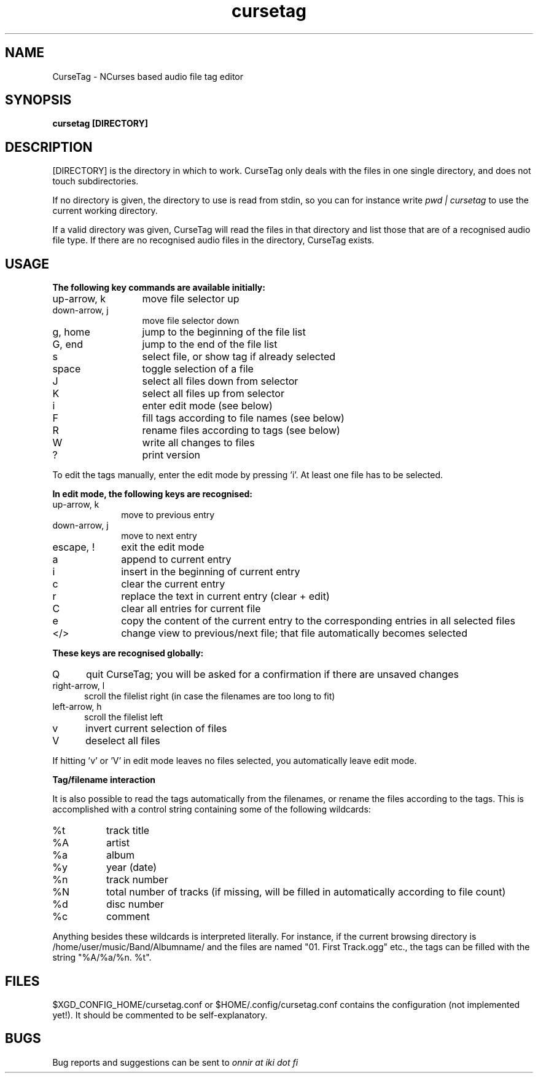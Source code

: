 .TH cursetag
.SH NAME
CurseTag - NCurses based audio file tag editor
.SH SYNOPSIS
.B "cursetag" [DIRECTORY]
.SH DESCRIPTION
.PP
[DIRECTORY] is the directory in which to work. CurseTag only deals with the files in one single directory, and does not touch subdirectories.
.PP
If no directory is given, the directory to use is read from stdin, so you can for instance write
.I "pwd | cursetag"
to use the current working directory.
.PP
If a valid directory was given, CurseTag will read the files in that directory and list those that are of a recognised audio file type. If there are no recognised audio files in the directory, CurseTag exists.
.SH USAGE
.B "The following key commands are available initially:"
.TP 13
up-arrow, k
move file selector up
.TP
down-arrow, j
move file selector down
.TP
g, home
jump to the beginning of the file list
.TP
G, end
jump to the end of the file list
.TP
s
select file, or show tag if already selected
.TP
space
toggle selection of a file
.TP
J
select all files down from selector
.TP
K
select all files up from selector
.TP
i
enter edit mode (see below)
.TP
F
fill tags according to file names (see below)
.TP
R
rename files according to tags (see below)
.TP
W
write all changes to files
.TP
?
print version
.PP
To edit the tags manually, enter the edit mode by pressing 'i'. At least one file has to be
selected.
.PP
.B "In edit mode, the following keys are recognised:"
.TP 10
up-arrow, k
move to previous entry
.TP
down-arrow, j
move to next entry
.TP
escape, !
exit the edit mode
.TP
a
append to current entry
.TP
i
insert in the beginning of current entry
.TP
c
clear the current entry
.TP
r
replace the text in current entry (clear + edit)
.TP
C
clear all entries for current file
.TP
e
copy the content of the current entry to the corresponding entries in all selected files
.TP
</>
change view to previous/next file; that file automatically becomes selected
.PP
.B "These keys are recognised globally:"
.TP 5
Q
quit CurseTag; you will be asked for a confirmation if there are unsaved changes
.TP
right-arrow, l
scroll the filelist right (in case the filenames are too long to fit)
.TP
left-arrow, h
scroll the filelist left
.TP
v
invert current selection of files
.TP
V
deselect all files
.PP
If hitting 'v' or 'V' in edit mode leaves no files selected, you automatically leave edit mode.
.PP
.B "Tag/filename interaction"
.PP
It is also possible to read the tags automatically from the filenames, or rename the files according to the tags.
This is accomplished with a control string containing some of the following wildcards:
.TP 8
%t
track title
.TP
%A
artist
.TP
%a
album
.TP
%y
year (date)
.TP
%n
track number
.TP
%N
total number of tracks (if missing, will be filled in automatically according to file count)
.TP
%d
disc number
.TP
%c
comment
.PP
Anything besides these wildcards is interpreted literally. For instance, if the current browsing directory is /home/user/music/Band/Albumname/ and the files are named "01. First Track.ogg" etc., the tags can be filled with the string "%A/%a/%n. %t".
.SH FILES
.PP
$XGD_CONFIG_HOME/cursetag.conf
or
$HOME/.config/cursetag.conf
contains the configuration (not implemented yet!). It should be commented to be self-explanatory.
.SH BUGS
Bug reports and suggestions can be sent to
.I "onnir at iki dot fi"

